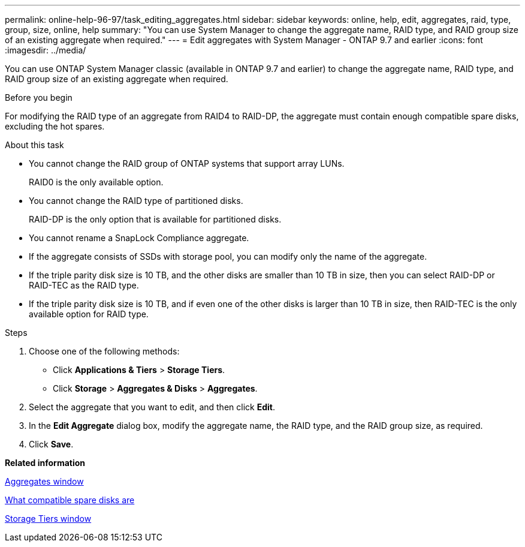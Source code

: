 ---
permalink: online-help-96-97/task_editing_aggregates.html
sidebar: sidebar
keywords: online, help, edit, aggregates, raid, type, group, size, online, help
summary: "You can use System Manager to change the aggregate name, RAID type, and RAID group size of an existing aggregate when required."
---
= Edit aggregates with System Manager - ONTAP 9.7 and earlier
:icons: font
:imagesdir: ../media/

[.lead]
You can use ONTAP System Manager classic (available in ONTAP 9.7 and earlier) to change the aggregate name, RAID type, and RAID group size of an existing aggregate when required.

.Before you begin

For modifying the RAID type of an aggregate from RAID4 to RAID-DP, the aggregate must contain enough compatible spare disks, excluding the hot spares.

.About this task

* You cannot change the RAID group of ONTAP systems that support array LUNs.
+
RAID0 is the only available option.

* You cannot change the RAID type of partitioned disks.
+
RAID-DP is the only option that is available for partitioned disks.

* You cannot rename a SnapLock Compliance aggregate.
* If the aggregate consists of SSDs with storage pool, you can modify only the name of the aggregate.
* If the triple parity disk size is 10 TB, and the other disks are smaller than 10 TB in size, then you can select RAID-DP or RAID-TEC as the RAID type.
* If the triple parity disk size is 10 TB, and if even one of the other disks is larger than 10 TB in size, then RAID-TEC is the only available option for RAID type.

.Steps

. Choose one of the following methods:
 ** Click *Applications & Tiers* > *Storage Tiers*.
 ** Click *Storage* > *Aggregates & Disks* > *Aggregates*.
. Select the aggregate that you want to edit, and then click *Edit*.
. In the *Edit Aggregate* dialog box, modify the aggregate name, the RAID type, and the RAID group size, as required.
. Click *Save*.

*Related information*

xref:reference_aggregates_window.adoc[Aggregates window]

xref:concept_what_compatible_spare_disks_are.adoc[What compatible spare disks are]

xref:reference_storage_tiers_window.adoc[Storage Tiers window]
